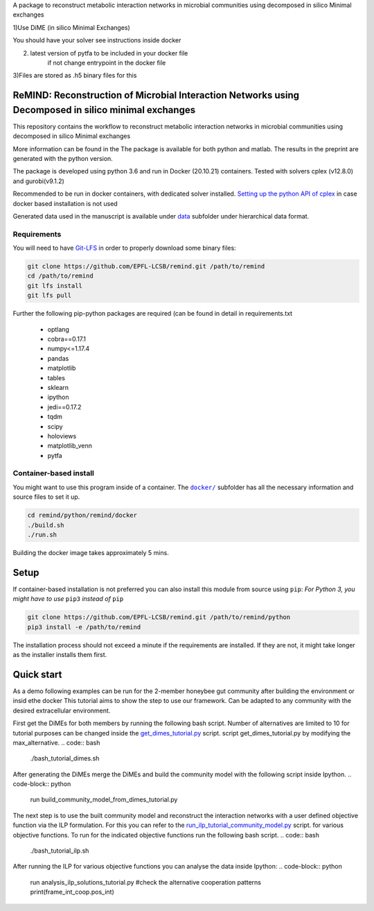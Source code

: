 A package to reconstruct metabolic interaction networks in microbial communities
using decomposed in silico Minimal exchanges

1)Use DiME (in silico Minimal Exchanges)

You should have your solver see instructions inside docker

2) latest version of pytfa to be included in your docker file
    if not change entrypoint in the docker file

3)Files are stored as .h5 binary files for this

ReMIND: Reconstruction of Microbial Interaction Networks using Decomposed in silico minimal exchanges
==========================================
This repository contains the workflow to reconstruct metabolic interaction networks in microbial communities
using decomposed in silico Minimal exchanges


More information can be found in the
The package is available for both python and matlab.
The results in the preprint are generated with the python version.

The package is developed using python 3.6 and run in Docker (20.10.21) containers.
Tested with solvers cplex (v12.8.0) and gurobi(v9.1.2)

Recommended to be run in docker containers, with dedicated solver installed.
`Setting up the python API of cplex <https://www.ibm.com/docs/en/icos/12.8.0.0?topic=cplex-setting-up-python-api>`_  in case docker based installation is not used

Generated data used in the manuscript is available under
`data <https://github.com/EPFL-LCSB/remind/tree/master/python/remind/projects/bee_project/data>`_ subfolder
under hierarchical data format.

Requirements
------------
You will need to have `Git-LFS <https://git-lfs.github.com/>`_ in order to properly download some binary files:

.. code:: bash

    git clone https://github.com/EPFL-LCSB/remind.git /path/to/remind
    cd /path/to/remind
    git lfs install
    git lfs pull

Further the following pip-python packages are required (can be found in detail in requirements.txt

    - optlang
    - cobra==0.17.1
    - numpy<=1.17.4
    - pandas
    - matplotlib
    - tables
    - sklearn
    - ipython
    - jedi==0.17.2
    - tqdm
    - scipy
    - holoviews
    - matplotlib_venn
    - pytfa


Container-based install
-----------------------

You might want to use this program inside of a container. The
|docker|_
subfolder has all the necessary information and source files to set it
up.

.. |docker| replace:: ``docker/``
.. _docker: https://github.com/EPFL-LCSB/remind/tree/master/python/remind/docker


.. code:: bash

    cd remind/python/remind/docker
    ./build.sh
    ./run.sh

Building the docker image takes approximately 5 mins.



Setup
=====
If container-based installation is not preferred you can also install this module from source using ``pip``:
*For Python 3, you might have to use* ``pip3`` *instead of* ``pip``

.. code:: bash

    git clone https://github.com/EPFL-LCSB/remind.git /path/to/remind/python
    pip3 install -e /path/to/remind

The installation process should not exceed a minute if the requirements are installed. If they are not, it might take longer as the installer installs them first.

Quick start
===========
As a demo following examples can be run for the 2-member honeybee gut community after building the environment or insid ethe docker
This tutorial aims to show the step to use our framework. Can be adapted to any community with the desired extracellular environment.

.. code:: bash
        cd /remind/projects/tutorial/

First get the DiMEs for both members by running the following bash script. Number of alternatives are limited to 10
for tutorial purposes can be changed inside the `get_dimes_tutorial.py <https://github.com/EPFL-LCSB/remind/blob/master/python/remind/projects/tutorial/get_dimes_tutorial.py>`_ script.
script get_dimes_tutorial.py by modifying the max_alternative.
.. code:: bash
    ./bash_tutorial_dimes.sh

After generating the DiMEs merge the DiMEs and build the community model with the following script inside Ipython.
.. code-block:: python
    run build_community_model_from_dimes_tutorial.py

The next step is to use the built community model and reconstruct the interaction networks with a user defined objective function
via the ILP formulation. For this you can refer to the `run_ilp_tutorial_community_model.py <https://github.com/EPFL-LCSB/remind/blob/master/python/remind/projects/tutorial/run_ilp_tutorial_community_model.py>`_ script.
for various objective functions. To run for the indicated objective functions run the following bash script.
.. code:: bash
    ./bash_tutorial_ilp.sh

After running the ILP for various objective functions you can analyse the data inside Ipython:
.. code-block:: python
    run analysis_ilp_solutions_tutorial.py
    #check the alternative cooperation patterns
    print(frame_int_coop.pos_int)

